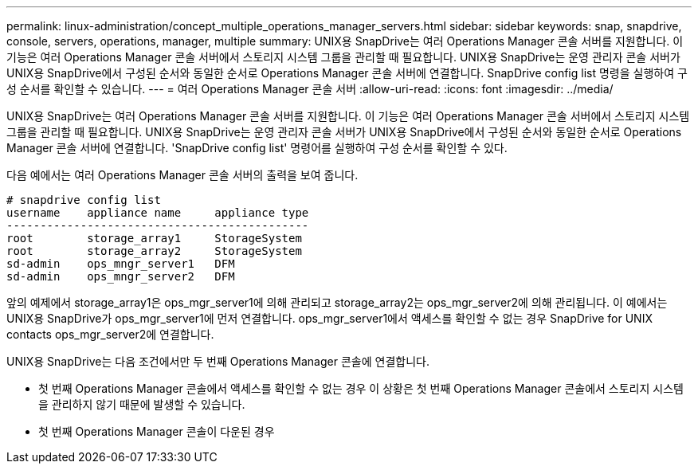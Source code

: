 ---
permalink: linux-administration/concept_multiple_operations_manager_servers.html 
sidebar: sidebar 
keywords: snap, snapdrive, console, servers, operations, manager, multiple 
summary: UNIX용 SnapDrive는 여러 Operations Manager 콘솔 서버를 지원합니다. 이 기능은 여러 Operations Manager 콘솔 서버에서 스토리지 시스템 그룹을 관리할 때 필요합니다. UNIX용 SnapDrive는 운영 관리자 콘솔 서버가 UNIX용 SnapDrive에서 구성된 순서와 동일한 순서로 Operations Manager 콘솔 서버에 연결합니다. SnapDrive config list 명령을 실행하여 구성 순서를 확인할 수 있습니다. 
---
= 여러 Operations Manager 콘솔 서버
:allow-uri-read: 
:icons: font
:imagesdir: ../media/


[role="lead"]
UNIX용 SnapDrive는 여러 Operations Manager 콘솔 서버를 지원합니다. 이 기능은 여러 Operations Manager 콘솔 서버에서 스토리지 시스템 그룹을 관리할 때 필요합니다. UNIX용 SnapDrive는 운영 관리자 콘솔 서버가 UNIX용 SnapDrive에서 구성된 순서와 동일한 순서로 Operations Manager 콘솔 서버에 연결합니다. 'SnapDrive config list' 명령어를 실행하여 구성 순서를 확인할 수 있다.

다음 예에서는 여러 Operations Manager 콘솔 서버의 출력을 보여 줍니다.

[listing]
----
# snapdrive config list
username    appliance name     appliance type
---------------------------------------------
root        storage_array1     StorageSystem
root        storage_array2     StorageSystem
sd-admin    ops_mngr_server1   DFM
sd-admin    ops_mngr_server2   DFM
----
앞의 예제에서 storage_array1은 ops_mgr_server1에 의해 관리되고 storage_array2는 ops_mgr_server2에 의해 관리됩니다. 이 예에서는 UNIX용 SnapDrive가 ops_mgr_server1에 먼저 연결합니다. ops_mgr_server1에서 액세스를 확인할 수 없는 경우 SnapDrive for UNIX contacts ops_mgr_server2에 연결합니다.

UNIX용 SnapDrive는 다음 조건에서만 두 번째 Operations Manager 콘솔에 연결합니다.

* 첫 번째 Operations Manager 콘솔에서 액세스를 확인할 수 없는 경우 이 상황은 첫 번째 Operations Manager 콘솔에서 스토리지 시스템을 관리하지 않기 때문에 발생할 수 있습니다.
* 첫 번째 Operations Manager 콘솔이 다운된 경우

